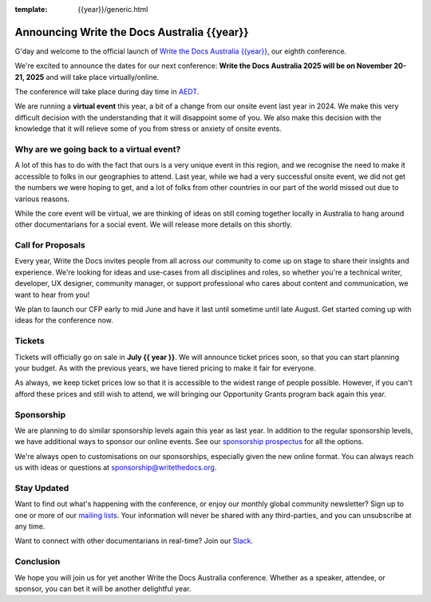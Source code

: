 :template: {{year}}/generic.html

.. post:: May 1, 2025
   :tags: {{shortcode}}-{{year}}, website, tickets

Announcing Write the Docs Australia {{year}}
==============================================

G'day and welcome to the official launch of `Write the Docs Australia {{year}} <https://www.writethedocs.org/conf/australia/{{year}}/>`_,
our eighth conference.

We're excited to announce the dates for our next conference:
**Write the Docs Australia 2025 will be on November 20-21, 2025** and will take place virtually/online.

The conference will take place during day time in AEDT_.

.. _AEDT: https://time.is/AEDT

We are running a **virtual event** this year, a bit of a change from our onsite event last year in 2024.
We make this very difficult decision with the understanding that it will disappoint some of you.
We also make this decision with the knowledge that it will relieve some of you from stress or anxiety of onsite events.

Why are we going back to a virtual event?
------------------------------------------

A lot of this has to do with the fact that ours is a very unique event in this region, and we recognise the need to make it accessible to folks in our geographies to attend.
Last year, while we had a very successful onsite event, we did not get the numbers we were hoping to get, and a lot of folks from other countries in our part of the world missed out due to various reasons.

While the core event will be virtual, we are thinking of ideas on still coming together locally in Australia to hang around other documentarians for a social event. We will release more details on this shortly.

Call for Proposals
------------------

Every year, Write the Docs invites people from all across our community to come up on stage to share their insights and experience.
We're looking for ideas and use-cases from all disciplines and roles, so whether you're a technical writer, developer, UX designer, community manager, or support professional who cares about content and communication, we want to hear from you!

We plan to launch our CFP early to mid June and have it last until sometime until late August.
Get started coming up with ideas for the conference now.

Tickets
-------

Tickets will officially go on sale in **July {{ year }}**.
We will announce ticket prices soon, so that you can start planning your budget.
As with the previous years, we have tiered pricing to make it fair for everyone.

As always, we keep ticket prices low so that it is accessible to the widest range of people possible.
However, if you can't afford these prices and still wish to attend, we will bringing our Opportunity Grants program back again this year.

Sponsorship
-----------

We are planning to do similar sponsorship levels again this year as last year.
In addition to the regular sponsorship levels, we have additional ways to sponsor our online events.
See our `sponsorship prospectus <https://www.writethedocs.org/conf/australia/2025/sponsors/prospectus/>`_ for all the options.

We're always open to customisations on our sponsorships, especially given the new online format.
You can always reach us with ideas or questions at sponsorship@writethedocs.org.

Stay Updated
------------

Want to find out what's happening with the conference, or enjoy our monthly global community newsletter?
Sign up to one or more of our `mailing lists <http://eepurl.com/cdWqc5>`_. Your information will never be shared with any third-parties, and you can unsubscribe at any time.

Want to connect with other documentarians in real-time? Join our `Slack <https://www.writethedocs.org/slack/>`_.

Conclusion
----------

We hope you will join us for yet another Write the Docs Australia conference.
Whether as a speaker, attendee, or sponsor, you can bet it will be another delightful year.
